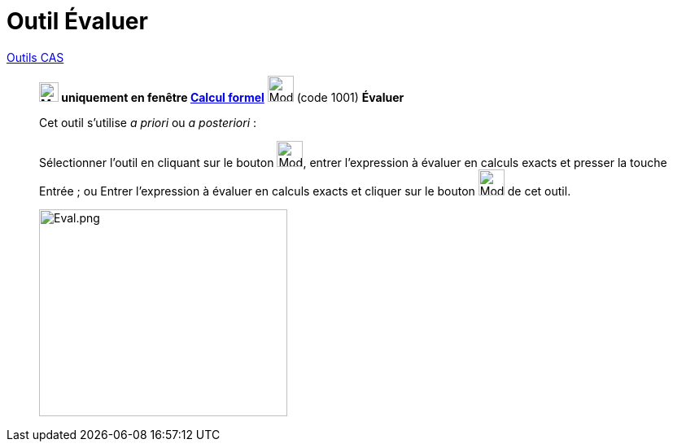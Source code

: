 = Outil Évaluer
:page-en: tools/Evaluate
ifdef::env-github[:imagesdir: /fr/modules/ROOT/assets/images]


xref:/Généraux.adoc[Outils CAS]

________

*image:24px-Menu_view_cas.svg.png[Menu view cas.svg,width=24,height=24] uniquement en fenêtre
xref:/Calcul_formel.adoc[Calcul formel]* image:32px-Mode_evaluate.svg.png[Mode evaluate.svg,width=32,height=32] (code
1001) *Évaluer*



Cet outil s'utilise _a priori_ ou _a posteriori_ :

Sélectionner l'outil en cliquant sur le bouton image:32px-Mode_evaluate.svg.png[Mode evaluate.svg,width=32,height=32],
entrer l'expression à évaluer en calculs exacts et presser la touche [.kcode]#Entrée# ; ou Entrer l'expression à évaluer
en calculs exacts et cliquer sur le bouton image:32px-Mode_evaluate.svg.png[Mode evaluate.svg,width=32,height=32] de cet
outil.

image:Eval.png[Eval.png,width=305,height=254]
________
